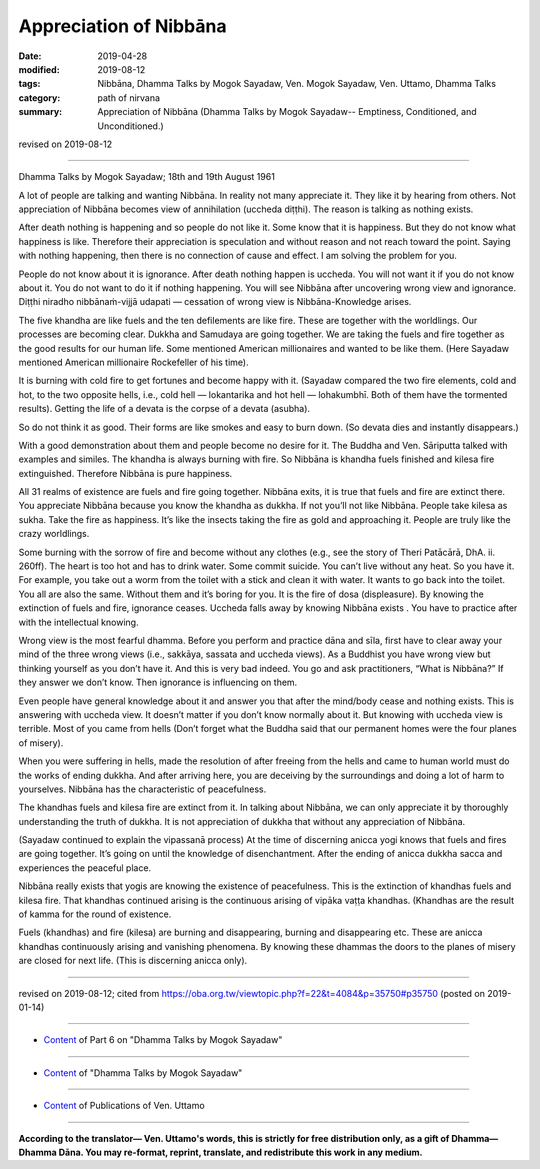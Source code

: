 ==========================================
Appreciation of Nibbāna
==========================================

:date: 2019-04-28
:modified: 2019-08-12
:tags: Nibbāna, Dhamma Talks by Mogok Sayadaw, Ven. Mogok Sayadaw, Ven. Uttamo, Dhamma Talks
:category: path of nirvana
:summary: Appreciation of Nibbāna (Dhamma Talks by Mogok Sayadaw-- Emptiness, Conditioned, and Unconditioned.)

revised on 2019-08-12

------

Dhamma Talks by Mogok Sayadaw; 18th and 19th August 1961

A lot of people are talking and wanting Nibbāna. In reality not many appreciate it. They like it by hearing from others. Not appreciation of Nibbāna becomes view of annihilation (uccheda diṭṭhi). The reason is talking as nothing exists.

After death nothing is happening and so people do not like it. Some know that it is happiness. But they do not know what happiness is like. Therefore their appreciation is speculation and without reason and not reach toward the point. Saying with nothing happening, then there is no connection of cause and effect. I am solving the problem for you. 

People do not know about it is ignorance. After death nothing happen is uccheda. You will not want it if you do not know about it. You do not want to do it if nothing happening. You will see Nibbāna after uncovering wrong view and ignorance. Diṭṭhi niradho nibbānaṁ-vijjā udapati — cessation of wrong view is Nibbāna-Knowledge arises. 

The five khandha are like fuels and the ten defilements are like fire. These are together with the worldlings. Our processes are becoming clear. Dukkha and Samudaya are going together. We are taking the fuels and fire together as the good results for our human life. Some mentioned American millionaires and wanted to be like them. (Here Sayadaw mentioned American millionaire Rockefeller of his time).

It is burning with cold fire to get fortunes and become happy with it. (Sayadaw compared the two fire elements, cold and hot, to the two opposite hells, i.e., cold hell — lokantarika and hot hell — lohakumbhī. Both of them have the tormented results). Getting the life of a devata is the corpse of a devata (asubha). 

So do not think it as good. Their forms are like smokes and easy to burn down. (So devata dies and instantly disappears.)

With a good demonstration about them and people become no desire for it. The Buddha and Ven. Sāriputta talked with examples and similes. The khandha is always burning with fire. So Nibbāna is khandha fuels finished and kilesa fire extinguished. Therefore Nibbāna is pure happiness. 

All 31 realms of existence are fuels and fire going together. Nibbāna exits, it is true that fuels and fire are extinct there. You appreciate Nibbāna because you know the khandha as dukkha. If not you’ll not like Nibbāna. People take kilesa as sukha. Take the fire as happiness. It’s like the insects taking the fire as gold and approaching it. People are truly like the crazy worldlings. 

Some burning with the sorrow of fire and become without any clothes (e.g., see the story of Theri Patācārā, DhA. ii. 260ff). The heart is too hot and has to drink water. Some commit suicide. You can’t live without any heat. So you have it. For example, you take out a worm from the toilet with a stick and clean it with water. It wants to go back into the toilet. You all are also the same. Without them and it’s boring for you. It is the fire of dosa (displeasure). By knowing the extinction of fuels and fire, ignorance ceases. Uccheda falls away by knowing Nibbāna exists . You have to practice after with the intellectual knowing. 

Wrong view is the most fearful dhamma. Before you perform and practice dāna and sīla, first have to clear away your mind of the three wrong views (i.e., sakkāya, sassata and uccheda views). As a Buddhist you have wrong view but thinking yourself as you don’t have it. And this is very bad indeed. You go and ask practitioners, “What is Nibbāna?” If they answer we don’t know. Then ignorance is influencing on them. 

Even people have general knowledge about it and answer you that after the mind/body cease and nothing exists. This is answering with uccheda view. It doesn’t matter if you don’t know normally about it. But knowing with uccheda view is terrible. Most of you came from hells (Don’t forget what the Buddha said that our permanent homes were the four planes of misery). 

When you were suffering in hells, made the resolution of after freeing from the hells and came to human world must do the works of ending dukkha. And after arriving here, you are deceiving by the surroundings and doing a lot of harm to yourselves. Nibbāna has the characteristic of peacefulness. 

The khandhas fuels and kilesa fire are extinct from it. In talking about Nibbāna, we can only appreciate it by thoroughly understanding the truth of dukkha. It is not appreciation of dukkha that without any appreciation of Nibbāna. 

(Sayadaw continued to explain the vipassanā process) At the time of discerning anicca yogi knows that fuels and fires are going together. It’s going on until the knowledge of disenchantment. After the ending of anicca dukkha sacca and experiences the peaceful place. 

Nibbāna really exists that yogis are knowing the existence of peacefulness. This is the extinction of khandhas fuels and kilesa fire. That khandhas continued arising is the continuous arising of vipāka vaṭṭa khandhas. (Khandhas are the result of kamma for the round of existence.

Fuels (khandhas) and fire (kilesa) are burning and disappearing, burning and disappearing etc. These are anicca khandhas continuously arising and vanishing phenomena. By knowing these dhammas the doors to the planes of misery are closed for next life. (This is discerning anicca only).

------

revised on 2019-08-12; cited from https://oba.org.tw/viewtopic.php?f=22&t=4084&p=35750#p35750 (posted on 2019-01-14)

------

- `Content <{filename}pt06-content-of-part06%zh.rst>`__ of Part 6 on "Dhamma Talks by Mogok Sayadaw"

------

- `Content <{filename}content-of-dhamma-talks-by-mogok-sayadaw%zh.rst>`__ of "Dhamma Talks by Mogok Sayadaw"

------

- `Content <{filename}../publication-of-ven-uttamo%zh.rst>`__ of Publications of Ven. Uttamo

------

**According to the translator— Ven. Uttamo's words, this is strictly for free distribution only, as a gift of Dhamma—Dhamma Dāna. You may re-format, reprint, translate, and redistribute this work in any medium.**

..
  08-12 rev. proofread by bhante
  2019-04-22  create rst; post on 04-28